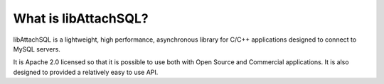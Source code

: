 What is libAttachSQL?
=====================

libAttachSQL is a lightweight, high performance, asynchronous library for C/C++ applications designed to connect to MySQL servers.

It is Apache 2.0 licensed so that it is possible to use both with Open Source and Commercial applications.  It is also designed to provided a relatively easy to use API.
